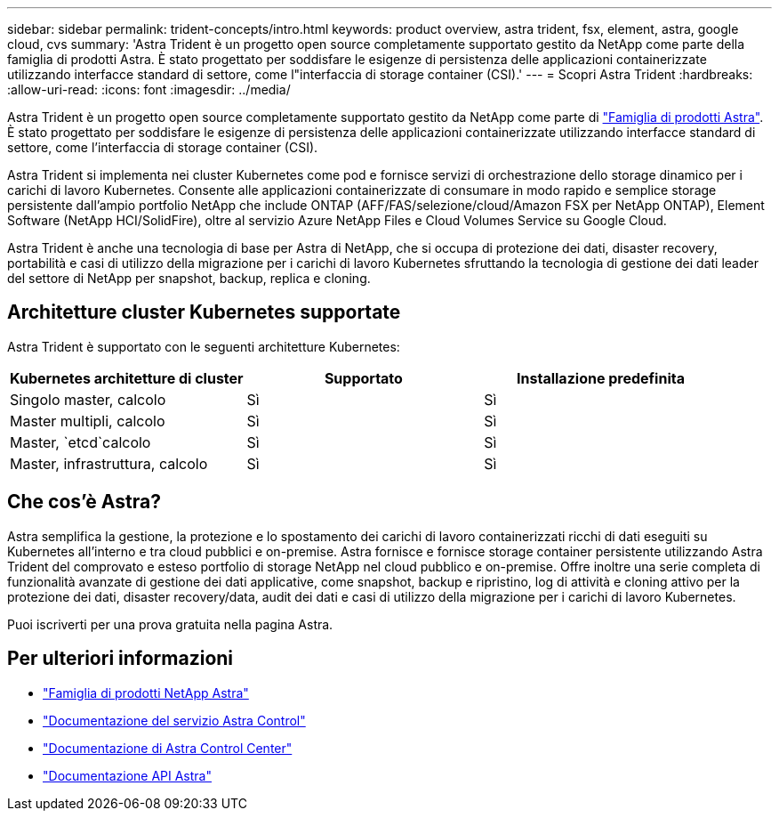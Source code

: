 ---
sidebar: sidebar 
permalink: trident-concepts/intro.html 
keywords: product overview, astra trident, fsx, element, astra, google cloud, cvs 
summary: 'Astra Trident è un progetto open source completamente supportato gestito da NetApp come parte della famiglia di prodotti Astra. È stato progettato per soddisfare le esigenze di persistenza delle applicazioni containerizzate utilizzando interfacce standard di settore, come l"interfaccia di storage container (CSI).' 
---
= Scopri Astra Trident
:hardbreaks:
:allow-uri-read: 
:icons: font
:imagesdir: ../media/


Astra Trident è un progetto open source completamente supportato gestito da NetApp come parte di link:https://docs.netapp.com/us-en/astra-family/intro-family.html["Famiglia di prodotti Astra"^]. È stato progettato per soddisfare le esigenze di persistenza delle applicazioni containerizzate utilizzando interfacce standard di settore, come l'interfaccia di storage container (CSI).

Astra Trident si implementa nei cluster Kubernetes come pod e fornisce servizi di orchestrazione dello storage dinamico per i carichi di lavoro Kubernetes. Consente alle applicazioni containerizzate di consumare in modo rapido e semplice storage persistente dall'ampio portfolio NetApp che include ONTAP (AFF/FAS/selezione/cloud/Amazon FSX per NetApp ONTAP), Element Software (NetApp HCI/SolidFire), oltre al servizio Azure NetApp Files e Cloud Volumes Service su Google Cloud.

Astra Trident è anche una tecnologia di base per Astra di NetApp, che si occupa di protezione dei dati, disaster recovery, portabilità e casi di utilizzo della migrazione per i carichi di lavoro Kubernetes sfruttando la tecnologia di gestione dei dati leader del settore di NetApp per snapshot, backup, replica e cloning.



== Architetture cluster Kubernetes supportate

Astra Trident è supportato con le seguenti architetture Kubernetes:

[cols="3*"]
|===
| Kubernetes architetture di cluster | Supportato | Installazione predefinita 


| Singolo master, calcolo | Sì  a| 
Sì



| Master multipli, calcolo | Sì  a| 
Sì



| Master, `etcd`calcolo | Sì  a| 
Sì



| Master, infrastruttura, calcolo | Sì  a| 
Sì

|===


== Che cos'è Astra?

Astra semplifica la gestione, la protezione e lo spostamento dei carichi di lavoro containerizzati ricchi di dati eseguiti su Kubernetes all'interno e tra cloud pubblici e on-premise. Astra fornisce e fornisce storage container persistente utilizzando Astra Trident del comprovato e esteso portfolio di storage NetApp nel cloud pubblico e on-premise. Offre inoltre una serie completa di funzionalità avanzate di gestione dei dati applicative, come snapshot, backup e ripristino, log di attività e cloning attivo per la protezione dei dati, disaster recovery/data, audit dei dati e casi di utilizzo della migrazione per i carichi di lavoro Kubernetes.

Puoi iscriverti per una prova gratuita nella pagina Astra.



== Per ulteriori informazioni

* https://docs.netapp.com/us-en/astra-family/intro-family.html["Famiglia di prodotti NetApp Astra"]
* https://docs.netapp.com/us-en/astra/get-started/intro.html["Documentazione del servizio Astra Control"^]
* https://docs.netapp.com/us-en/astra-control-center/index.html["Documentazione di Astra Control Center"^]
* https://docs.netapp.com/us-en/astra-automation/get-started/before_get_started.html["Documentazione API Astra"^]

